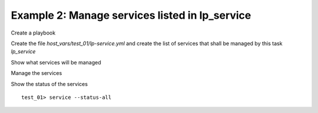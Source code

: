 .. _ug_task_service_ex2:

Example 2: Manage services listed in lp_service
"""""""""""""""""""""""""""""""""""""""""""""""

Create a playbook

.. code-block:: YAML
   :emphasize-lines: 1

   shell> cat lp.yml
   - hosts: test_01
     become: true
     roles:
       - vbotka.linux_postinstall

Create the file *host_vars/test_01/lp-service.yml* and create the list
of services that shall be managed by this task `lp_service`

.. code-block:: YAML
   :emphasize-lines: 1

   shell> cat host_vars/test_01/lp-service.yml
   lp_service_enable: []
   lp_service:
      < TBD>

Show what services will be managed

.. code-block:: Bash
   :emphasize-lines: 1-2

   shell> ansible-playbook lp.yml -t lp_service_debug \
                                  -e lp_service_debug=True
		     
   TASK [vbotka.linux_postinstall : service: Debug] ***************************
   ok: [test_01] => {
       "msg": [
           "lp_service",
           <TBD>
           "",
           "lp_service_enable",
           "[]",
       ]
   }


Manage the services

.. code-block:: Bash
   :emphasize-lines: 1

   shell> ansible-playbook linux-postinstall.yml -t lp_service_general

   TASK [vbotka.linux_postinstall : service: General management of services]
   ok: [test_01] => <TBD>

Show the status of the services ::

   test_01> service --status-all
